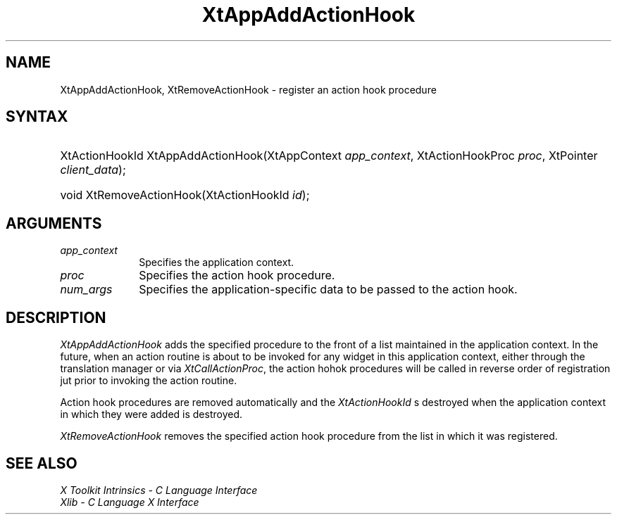 .\" Copyright (c) 1993, 1994  X Consortium
.\"
.\" Permission is hereby granted, free of charge, to any person obtaining a
.\" copy of this software and associated documentation files (the "Software"),
.\" to deal in the Software without restriction, including without limitation
.\" the rights to use, copy, modify, merge, publish, distribute, sublicense,
.\" and/or sell copies of the Software, and to permit persons to whom the
.\" Software furnished to do so, subject to the following conditions:
.\"
.\" The above copyright notice and this permission notice shall be included in
.\" all copies or substantial portions of the Software.
.\"
.\" THE SOFTWARE IS PROVIDED "AS IS", WITHOUT WARRANTY OF ANY KIND, EXPRESS OR
.\" IMPLIED, INCLUDING BUT NOT LIMITED TO THE WARRANTIES OF MERCHANTABILITY,
.\" FITNESS FOR A PARTICULAR PURPOSE AND NONINFRINGEMENT.  IN NO EVENT SHALL
.\" THE X CONSORTIUM BE LIABLE FOR ANY CLAIM, DAMAGES OR OTHER LIABILITY,
.\" WHETHER IN AN ACTION OF CONTRACT, TORT OR OTHERWISE, ARISING FROM, OUT OF
.\" OR IN CONNECTION WITH THE SOFTWARE OR THE USE OR OTHER DEALINGS IN THE
.\" SOFTWARE.
.\"
.\" Except as contained in this notice, the name of the X Consortium shall not
.\" be used in advertising or otherwise to promote the sale, use or other
.\" dealing in this Software without prior written authorization from the
.\" X Consortium.
.\"
.ds tk X Toolkit
.ds xT X Toolkit Intrinsics \- C Language Interface
.ds xI Intrinsics
.ds xW X Toolkit Athena Widgets \- C Language Interface
.ds xL Xlib \- C Language X Interface
.ds xC Inter-Client Communication Conventions Manual
.ds Rn 3
.ds Vn 2.2
.hw XtApp-Add-Action-Hook XtRemove-Action-Hook wid-get
.na
.de Ds
.nf
.\\$1 \\$2 \\$1
.ft CW
.ps \\n(PS
.\".if \\n(VS>=40 .vs \\n(VSu
.\".if \\n(VS<=39 .vs \\n(VSp
..
.de De
.ce 0
.if \\n(BD .DF
.nr BD 0
.in \\n(OIu
.if \\n(TM .ls 2
.sp \\n(DDu
.fi
..
.de IN		\" send an index entry to the stderr
..
.de Pn
.ie t \\$1\fB\^\\$2\^\fR\\$3
.el \\$1\fI\^\\$2\^\fP\\$3
..
.de ZN
.ie t \fB\^\\$1\^\fR\\$2
.el \fI\^\\$1\^\fP\\$2
..
.de ny
..
.ny 0
.TH XtAppAddActionHook __libmansuffix__ __xorgversion__ "XT FUNCTIONS"
.SH NAME
XtAppAddActionHook, XtRemoveActionHook \- register an action hook procedure
.SH SYNTAX
.HP
XtActionHookId XtAppAddActionHook(XtAppContext \fIapp_context\fP,
XtActionHookProc \fIproc\fP, XtPointer \fIclient_data\fP);
.HP
void XtRemoveActionHook(XtActionHookId \fIid\fP);
.SH ARGUMENTS
.IP \fIapp_context\fP 1i
Specifies the application context.
.IP \fIproc\fP 1i
Specifies the action hook procedure.
.IP \fInum_args\fP 1i
Specifies the application-specific data to be passed to the action hook.
.SH DESCRIPTION
.ZN XtAppAddActionHook
adds the specified procedure to the front of a list maintained in the
application context. In the future, when an action routine is about to
be invoked for any widget in this application context, either through
the translation manager or via
.ZN XtCallActionProc ,
the action hohok procedures will be called in reverse order of registration
jut prior to invoking the action routine.
.LP
Action hook procedures are removed automatically and the
.ZN XtActionHookId
s destroyed when the application context in which they were added is
destroyed.
.LP
.ZN XtRemoveActionHook
removes the specified action hook procedure from the list in which it
was registered.
.SH "SEE ALSO"
.br
\fI\*(xT\fP
.br
\fI\*(xL\fP
